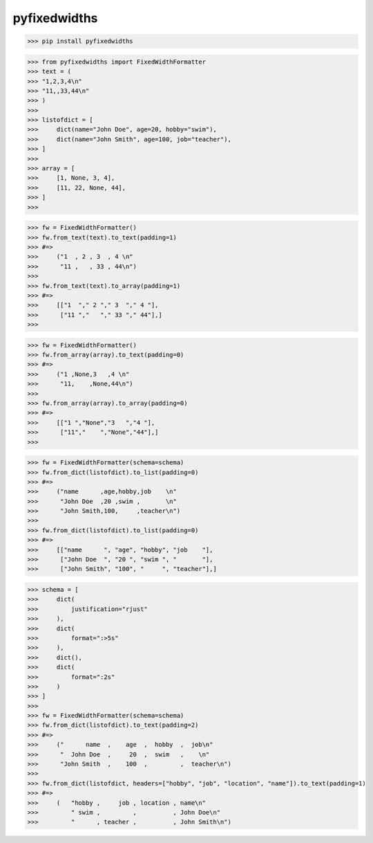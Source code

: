 pyfixedwidths
------------------------

>>> pip install pyfixedwidths

>>> from pyfixedwidths import FixedWidthFormatter
>>> text = (
>>> "1,2,3,4\n"
>>> "11,,33,44\n"
>>> )
>>> 
>>> listofdict = [
>>>     dict(name="John Doe", age=20, hobby="swim"),
>>>     dict(name="John Smith", age=100, job="teacher"),
>>> ]
>>> 
>>> array = [
>>>     [1, None, 3, 4],
>>>     [11, 22, None, 44],
>>> ]
>>> 

>>> fw = FixedWidthFormatter()
>>> fw.from_text(text).to_text(padding=1)
>>> #=>
>>>     ("1  , 2 , 3  , 4 \n"   
>>>      "11 ,   , 33 , 44\n")
>>> 
>>> fw.from_text(text).to_array(padding=1)
>>> #=>
>>>     [["1  "," 2 "," 3  "," 4 "],
>>>      ["11 ","   "," 33 "," 44"],]
>>> 

>>> fw = FixedWidthFormatter()
>>> fw.from_array(array).to_text(padding=0)
>>> #=>
>>>     ("1 ,None,3   ,4 \n"
>>>      "11,    ,None,44\n")
>>> 
>>> fw.from_array(array).to_array(padding=0)
>>> #=>
>>>     [["1 ","None","3   ","4 "],
>>>      ["11","    ","None","44"],]
>>> 

>>> fw = FixedWidthFormatter(schema=schema)
>>> fw.from_dict(listofdict).to_list(padding=0)
>>> #=>
>>>     ("name      ,age,hobby,job    \n"
>>>      "John Doe  ,20 ,swim ,       \n"
>>>      "John Smith,100,     ,teacher\n")
>>> 
>>> fw.from_dict(listofdict).to_list(padding=0)
>>> #=>
>>>     [["name      ", "age", "hobby", "job    "],
>>>      ["John Doe  ", "20 ", "swim ", "       "],
>>>      ["John Smith", "100", "     ", "teacher"],]

>>> schema = [
>>>     dict(
>>>         justification="rjust"
>>>     ),
>>>     dict(
>>>         format=":>5s"
>>>     ),
>>>     dict(),
>>>     dict(
>>>         format=":2s"
>>>     )
>>> ]
>>> 
>>> fw = FixedWidthFormatter(schema=schema)
>>> fw.from_dict(listofdict).to_text(padding=2)
>>> #=>
>>>     ("      name  ,    age  ,  hobby  ,  job\n"
>>>      "  John Doe  ,     20  ,  swim   ,    \n"
>>>      "John Smith  ,    100  ,         ,  teacher\n")
>>> 
>>> fw.from_dict(listofdict, headers=["hobby", "job", "location", "name"]).to_text(padding=1)
>>> #=>
>>>     (   "hobby ,     job , location , name\n"
>>>         " swim ,         ,          , John Doe\n"
>>>         "      , teacher ,          , John Smith\n")
